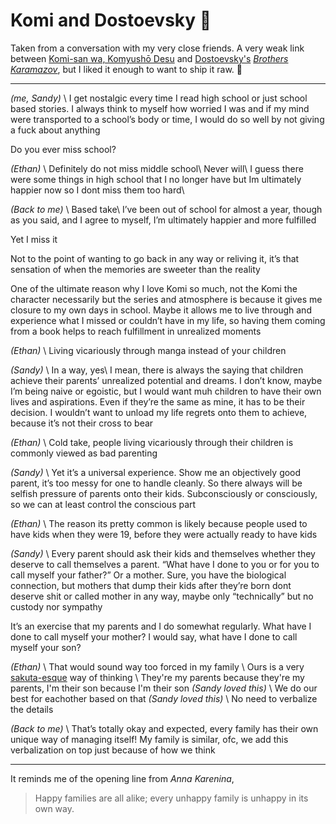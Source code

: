 #+options: tomb:nil
#+date: 92; 12023 H.E.
* Komi and Dostoevsky 🥙

Taken from a conversation with my very close friends. A very weak link between
[[https://sandyuraz.com/anime/komi/][Komi-san wa, Komyushō Desu]] and [[https://sandyuraz.com/writings/ideal_love/][Dostoevsky's]] [[https://sandyuraz.com/blogs/bk/][/Brothers Karamazov/]], but I liked it
enough to want to ship it raw. 🚢

-----

/(me, Sandy)/ \
I get nostalgic every time I read high school or just school based stories. I
always think to myself how worried I was and if my mind were transported to a
school’s body or time, I would do so well by not giving a fuck about anything 

Do you ever miss school?

/(Ethan)/ \
Definitely do not miss middle school\
Never will\
I guess there were some things in high school that I no longer have but Im
ultimately happier now so I dont miss them too hard\

/(Back to me)/ \
Based take\
I’ve been out of school for almost a year, though as you said, and I agree to
myself, I’m ultimately happier and more fulfilled

Yet I miss it

Not to the point of wanting to go back in any way or reliving it, it’s that
sensation of when the memories are sweeter than the reality

One of the ultimate reason why I love Komi so much, not the Komi the character
necessarily but the series and atmosphere is because it gives me closure to my
own days in school. Maybe it allows me to live through and experience what I
missed or couldn’t have in my life, so having them coming from a book helps to
reach fulfillment in unrealized moments

/(Ethan)/ \
Living vicariously through manga instead of your children

/(Sandy)/ \
In a way, yes\
I mean, there is always the saying that children achieve their parents’
unrealized potential and dreams. I don’t know, maybe I’m being naive or
egoistic, but I would want muh children to have their own lives and
aspirations. Even if they’re the same as mine, it has to be their decision. I
wouldn’t want to unload my life regrets onto them to achieve, because it’s not
their cross to bear

/(Ethan)/ \
Cold take, people living vicariously through their children is commonly viewed
as bad parenting

/(Sandy)/ \
Yet it’s a universal experience. Show me an objectively good parent, it’s too
messy for one to handle cleanly. So there always will be selfish pressure of
parents onto their kids. Subconsciously or consciously, so we can at least
control the conscious part 

/(Ethan)/ \
The reason its pretty common is likely because people used to have kids when
they were 19, before they were actually ready to have kids

/(Sandy)/ \
Every parent should ask their kids and themselves whether they deserve to call
themselves a parent. “What have I done to you or for you to call myself your
father?” Or a mother. Sure, you have the biological connection, but mothers that
dump their kids after they’re born dont deserve shit or called mother in any
way, maybe only “technically” but no custody nor sympathy

It’s an exercise that my parents and I do somewhat regularly. What have I done
to call myself your mother? I would say, what have I done to call myself your
son?

/(Ethan)/ \
That would sound way too forced in my family \
Ours is a very [[https://sandyuraz.com/anime/bunny/][sakuta-esque]] way of thinking \
They're my parents because they're my parents, I'm their son because I'm their
son /(Sandy loved this)/ \
We do our best for eachother based on that /(Sandy loved this)/ \
No need to verbalize the details

/(Back to me)/ \
That’s totally okay and expected, every family has their own unique way of
managing itself! My family is similar, ofc, we add this verbalization on top
just because of how we think

-----

It reminds me of the opening line from /Anna Karenina/,

#+begin_quote
Happy families are all alike; every unhappy family is unhappy in its own way.
#+end_quote


